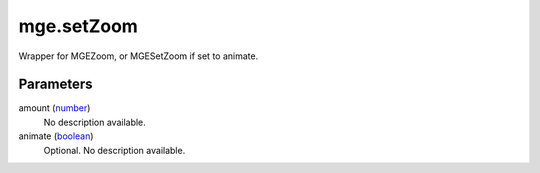 mge.setZoom
====================================================================================================

Wrapper for MGEZoom, or MGESetZoom if set to animate.

Parameters
----------------------------------------------------------------------------------------------------

amount (`number`_)
    No description available.

animate (`boolean`_)
    Optional. No description available.

.. _`boolean`: ../../../lua/type/boolean.html
.. _`number`: ../../../lua/type/number.html
